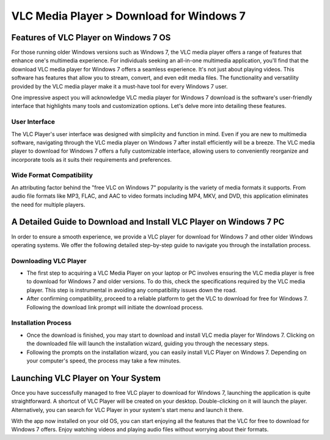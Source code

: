 VLC Media Player > Download for Windows 7
==============================
Features of VLC Player on Windows 7 OS
--------------------------------------
For those running older Windows versions such as Windows 7, the VLC media player offers a range of features that enhance one's multimedia experience.
For individuals seeking an all-in-one multimedia application, you'll find that the download VLC media player for Windows 7 offers a seamless experience. It's not just about playing videos. This software has features that allow you to stream, convert, and even edit media files. The functionality and versatility provided by the VLC media player make it a must-have tool for every Windows 7 user.

One impressive aspect you will acknowledge VLC media player for Windows 7 download is the software's user-friendly interface that highlights many tools and customization options. Let's delve more into detailing these features.

User Interface
^^^^^^^^^^^^^^

The VLC Player's user interface was designed with simplicity and function in mind. Even if you are new to multimedia software, navigating through the VLC media player on Windows 7 after install efficiently will be a breeze. The VLC media player to download for Windows 7 offers a fully customizable interface, allowing users to conveniently reorganize and incorporate tools as it suits their requirements and preferences.

Wide Format Compatibility
^^^^^^^^^^^^^^^^^^^^^^^^^

An attributing factor behind the "free VLC on Windows 7" popularity is the variety of media formats it supports. From audio file formats like MP3, FLAC, and AAC to video formats including MP4, MKV, and DVD, this application eliminates the need for multiple players.

A Detailed Guide to Download and Install VLC Player on Windows 7 PC
-------------------------------------------------------------------

In order to ensure a smooth experience, we provide a VLC player for download for Windows 7 and other older Windows operating systems. We offer the following detailed step-by-step guide to navigate you through the installation process.

Downloading VLC Player
^^^^^^^^^^^^^^^^^^^^^^
- The first step to acquiring a VLC Media Player on your laptop or PC involves ensuring the VLC media player is free to download for Windows 7 and older versions. To do this, check the specifications required by the VLC media player. This step is instrumental in avoiding any compatibility issues down the road.
- After confirming compatibility, proceed to a reliable platform to get the VLC to download for free for Windows 7. Following the download link prompt will initiate the download process.

Installation Process
^^^^^^^^^^^^^^^^^^^^

- Once the download is finished, you may start to download and install VLC media player for Windows 7. Clicking on the downloaded file will launch the installation wizard, guiding you through the necessary steps.
- Following the prompts on the installation wizard, you can easily install VLC Player on Windows 7. Depending on your computer's speed, the process may take a few minutes.

Launching VLC Player on Your System
----------------------------------

Once you have successfully managed to free VLC player to download for Windows 7, launching the application is quite straightforward. A shortcut of VLC Player will be created on your desktop. Double-clicking on it will launch the player. Alternatively, you can search for VLC Player in your system's start menu and launch it there.

With the app now installed on your old OS, you can start enjoying all the features that the VLC for free to download for Windows 7 offers. Enjoy watching videos and playing audio files without worrying about their formats.
